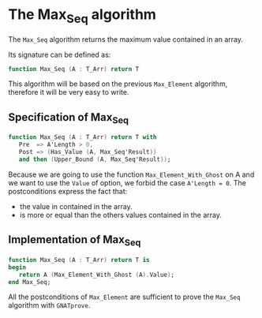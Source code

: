 # Created 2018-06-20 Wed 13:05
#+OPTIONS: author:nil title:nil toc:nil
#+EXPORT_FILE_NAME: ../../../maxmin/Max_Seq.org

* The Max_Seq algorithm

The ~Max_Seq~ algorithm returns the maximum value contained in an array.

Its signature can be defined as:

#+BEGIN_SRC ada
  function Max_Seq (A : T_Arr) return T
#+END_SRC

This algorithm will be based on the previous ~Max_Element~ algorithm, therefore it
will be very easy to write.

** Specification of Max_Seq

#+BEGIN_SRC ada
  function Max_Seq (A : T_Arr) return T with
     Pre  => A'Length > 0,
     Post => (Has_Value (A, Max_Seq'Result))
     and then (Upper_Bound (A, Max_Seq'Result));
#+END_SRC

Because we are going to use the function ~Max_Element_With_Ghost~ on A
and we want to use the ~Value~ of option, we forbid the case ~A'Length = 0~.
The postconditions express the fact that:
- the value in contained in the array.
- is more or equal than the others values contained in the array.

** Implementation of Max_Seq

#+BEGIN_SRC ada
  function Max_Seq (A : T_Arr) return T is
  begin
     return A (Max_Element_With_Ghost (A).Value);
  end Max_Seq;
#+END_SRC

All the postconditions of ~Max_Element~ are sufficient to prove the
~Max_Seq~ algorithm with ~GNATprove~.
